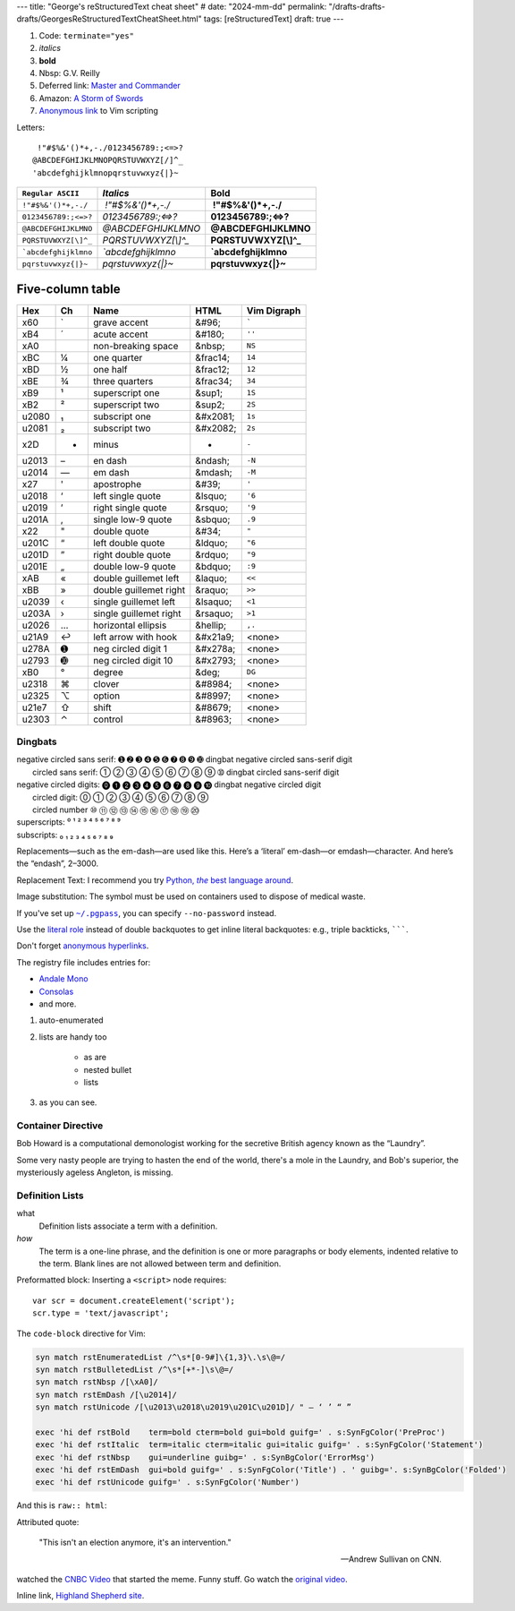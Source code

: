 ---
title: "George's reStructuredText cheat sheet"
# date: "2024-mm-dd"
permalink: "/drafts-drafts-drafts/GeorgesReStructuredTextCheatSheet.html"
tags: [reStructuredText]
draft: true
---


.. image:: /content/binary/How-to-eat-a-Slug.jpg
    :alt: How to eat a Slug
    :target: http://www.backuptrauma.com/video/default2.aspx
    :class: right-float

1. Code:
   ``terminate="yes"``
2. *italics*
3. **bold**
4. Nbsp: G.V. Reilly
5. Deferred link: `Master and Commander`_
6. Amazon: `A Storm of Swords
   <https://www.amazon.com/exec/obidos/ASIN/055357342X/georgvreill-20>`_
7. `Anonymous link`__ to Vim scripting

.. _Master and Commander: http://www.masterandcommanderthefarsideoftheworld.com/
__ http://www.ibm.com/developerworks/linux/library/l-vim-script-1/index.html


Letters::

      !"#$%&'()*+,-./0123456789:;<=>?
     @ABCDEFGHIJKLMNOPQRSTUVWXYZ[/]^_
     'abcdefghijklmnopqrstuvwxyz{|}~

=============================   ====================    =======================
``Regular ASCII``               *Italics*               **Bold**
=============================   ====================    =======================
:literal:`\ !"#$%&'()*+,-./`    *\ !"#$%&'()*+,-./*     **\ !"#$%&'()*+,-./**
:literal:`0123456789:;<=>?`     *0123456789:;<=>?*      **0123456789:;<=>?**
:literal:`@ABCDEFGHIJKLMNO`     *@ABCDEFGHIJKLMNO*      **@ABCDEFGHIJKLMNO**
:literal:`PQRSTUVWXYZ[\\]^_`    *PQRSTUVWXYZ[\\]^_*     **PQRSTUVWXYZ[\\]^_**
:literal:`\`abcdefghijklmno`    *\`abcdefghijklmno*     **\`abcdefghijklmno**
:literal:`pqrstuvwxyz{|}~`      *pqrstuvwxyz{|}~*       **pqrstuvwxyz{|}~**
=============================   ====================    =======================

*****************
Five-column table
*****************

======  ==  ========================    ===========  ===============
Hex     Ch  Name                        HTML         Vim Digraph
======  ==  ========================    ===========  ===============
  x60   \`  grave accent                &#96;        :literal:`\``
  xB4   \´  acute accent                &#180;       ``''``
  xA0   \   non-breaking space          &nbsp;       ``NS``
  xBC   ¼   one quarter                 &frac14;     ``14``
  xBD   ½   one half                    &frac12;     ``12``
  xBE   ¾   three quarters              &frac34;     ``34``
  xB9   ¹   superscript one             &sup1;       ``1S``
  xB2   ²   superscript two             &sup2;       ``2S``
u2080   ₁   subscript one               &#x2081;     ``1s``
u2081   ₂   subscript two               &#x2082;     ``2s``
  x2D   -   minus                       -            ``-``
u2013   –   en dash                     &ndash;      ``-N``
u2014   —   em dash                     &mdash;      ``-M``
  x27   '   apostrophe                  &#39;        ``'``
u2018   ‘   left single quote           &lsquo;      ``'6``
u2019   ’   right single quote          &rsquo;      ``'9``
u201A   ‚   single low-9 quote          &sbquo;      ``.9``
  x22   "   double quote                &#34;        ``"``
u201C   “   left double quote           &ldquo;      ``"6``
u201D   ”   right double quote          &rdquo;      ``"9``
u201E   „   double low-9 quote          &bdquo;      ``:9``
  xAB   «   double guillemet left       &laquo;      ``<<``
  xBB   »   double guillemet right      &raquo;      ``>>``
u2039   ‹   single guillemet left       &lsaquo;     ``<1``
u203A   ›   single guillemet right      &rsaquo;     ``>1``
u2026   …   horizontal ellipsis         &hellip;     ``,.``
u21A9   ↩   left arrow with hook        &#x21a9;     <none>
u278A   ➊   neg circled digit 1         &#x278a;     <none>
u2793   ➓   neg circled digit 10        &#x2793;     <none>
  xB0   °   degree                      &deg;        ``DG``
u2318   ⌘   clover                      &#8984;      <none>
u2325   ⌥   option                      &#8997;      <none>
u21e7   ⇧   shift                       &#8679;      <none>
u2303   ⌃   control                     &#8963;      <none>
======  ==  ========================    ===========  ===============


Dingbats
========

| negative circled sans serif:  ➊ ➋ ➌ ➍ ➎ ➏ ➐ ➑ ➒ ➓   dingbat negative circled sans-serif digit
|          circled sans serif:  ➀ ➁ ➂ ➃ ➄ ➅ ➆ ➇ ➈ ➉   dingbat circled sans-serif digit
| negative circled digits:    ⓿ ❶ ❷ ❸ ❹ ❺ ❻ ❼ ❽ ❾ ❿   dingbat negative circled digit
|          circled digit:     ⓪ ① ② ③ ④ ⑤ ⑥ ⑦ ⑧ ⑨ 
|          circled number     ⑩ ⑪ ⑫ ⑬ ⑭ ⑮ ⑯ ⑰ ⑱ ⑲ ⑳ 
| superscripts:               ⁰ ¹ ² ³ ⁴ ⁵ ⁶ ⁷ ⁸ ⁹
| subscripts:                 ₀ ₁ ₂ ₃ ₄ ₅ ₆ ₇ ₈ ₉

.. |---| unicode:: U+02014 .. em dash
   :trim:

Replacements |---| such as the em-dash |---| are used like this.
Here’s a ‘literal’ em-dash—or emdash—character.
And here’s the “endash”, 2–3000.


Replacement Text: I recommend you try |Python|_.

.. |Python| replace:: Python, *the* best language around
.. _Python: http://www.python.org/

Image substitution: The |biohazard| symbol must be used on containers
used to dispose of medical waste.

.. |biohazard| image:: https://docutils.sourceforge.net/docs/user/rst/images/biohazard.png

If you've set up |~/.pgpass|_, you can specify ``--no-password`` instead.

.. |~/.pgpass| replace:: ``~/.pgpass``
.. _~/.pgpass:
    https://blog.sleeplessbeastie.eu/2014/03/23/how-to-non-interactively-provide-password-for-the-postgresql-interactive-terminal/

.. _Format text in a link in reStructuredText:
    http://stackoverflow.com/a/4836544/6364

Use the `literal role`__ instead of double backquotes
to get inline literal backquotes:
e.g., triple backticks, :literal:`\`\`\``.

Don't forget `anonymous hyperlinks`__.

__ http://docutils.sourceforge.net/docs/ref/rst/roles.html#literal
.. __: http://docutils.sourceforge.net/docs/ref/rst/restructuredtext.html#anonymous-hyperlinks


.. raw:: html

    <a href="/content/binary/AndaleConsoleFont.jpg" title="Click on screenshot to enlarge">
         <img src="/content/binary/AndaleConsoleFont.jpg"
              style="margin: 0pt 0pt 0pt 15px;" align="right" width="300" />
    </a>

The registry file includes entries for:

* `Andale Mono <http://corefonts.sourceforge.net/>`_
* `Consolas <http://www.poynter.org/column.asp?id=47&aid=78683>`_
* and more.

#. auto-enumerated
#. lists are handy too

    ‣ as are
    ‣ nested
      bullet
    ‣ lists

#. as you can see.

Container Directive
===================

.. container:: my-custom

    Bob Howard is a computational demonologist working for the secretive British agency
    known as the “Laundry”.

    Some very nasty people are trying to hasten the end of the world,
    there's a mole in the Laundry,
    and Bob's superior, the mysteriously ageless Angleton, is missing.
   
Definition Lists
==================

what
  Definition lists associate a term with a definition.

*how*
  The term is a one-line phrase, and the definition is one or more
  paragraphs or body elements, indented relative to the term.
  Blank lines are not allowed between term and definition.

Preformatted block: Inserting a ``<script>`` node requires::

    var scr = document.createElement('script');
    scr.type = 'text/javascript';

The ``code-block`` directive for Vim:

.. code-block:: vim

    syn match rstEnumeratedList /^\s*[0-9#]\{1,3}\.\s\@=/
    syn match rstBulletedList /^\s*[+*-]\s\@=/
    syn match rstNbsp /[\xA0]/
    syn match rstEmDash /[\u2014]/
    syn match rstUnicode /[\u2013\u2018\u2019\u201C\u201D]/ " – ‘ ’ “ ”

    exec 'hi def rstBold    term=bold cterm=bold gui=bold guifg=' . s:SynFgColor('PreProc')
    exec 'hi def rstItalic  term=italic cterm=italic gui=italic guifg=' . s:SynFgColor('Statement')
    exec 'hi def rstNbsp    gui=underline guibg=' . s:SynBgColor('ErrorMsg')
    exec 'hi def rstEmDash  gui=bold guifg=' . s:SynFgColor('Title') . ' guibg='. s:SynBgColor('Folded')
    exec 'hi def rstUnicode guifg=' . s:SynFgColor('Number')

And this is ``raw:: html``:

.. raw:: html

    <div align="center">
    <object width="425" height="350">
        <param name="movie" value="http://www.youtube.com/v/kB48J_0re2g"></param>
        <param name="wmode" value="transparent"></param>
        <embed src="http://www.youtube.com/v/kB48J_0re2g" 
            type="application/x-shockwave-flash" wmode="transparent" 
            width="425" height="350"></embed>
    </object><br/>
    Andrew Sullivan and Christopher Hitchens on CNN
    </div>

Attributed quote:

    "This isn't an election anymore, it's an intervention."

    — Andrew Sullivan on CNN.

watched the `CNBC Video`_ that started the meme.
Funny stuff. Go watch the `original video`_.

.. _CNBC Video:
.. _original video: http://www.youtube.com/watch?v=2Y_Jp6PxsSQ

Inline link, `Highland Shepherd site <http://www.msgr.ca/msgr-2/christmas_countdown.htm>`_.
